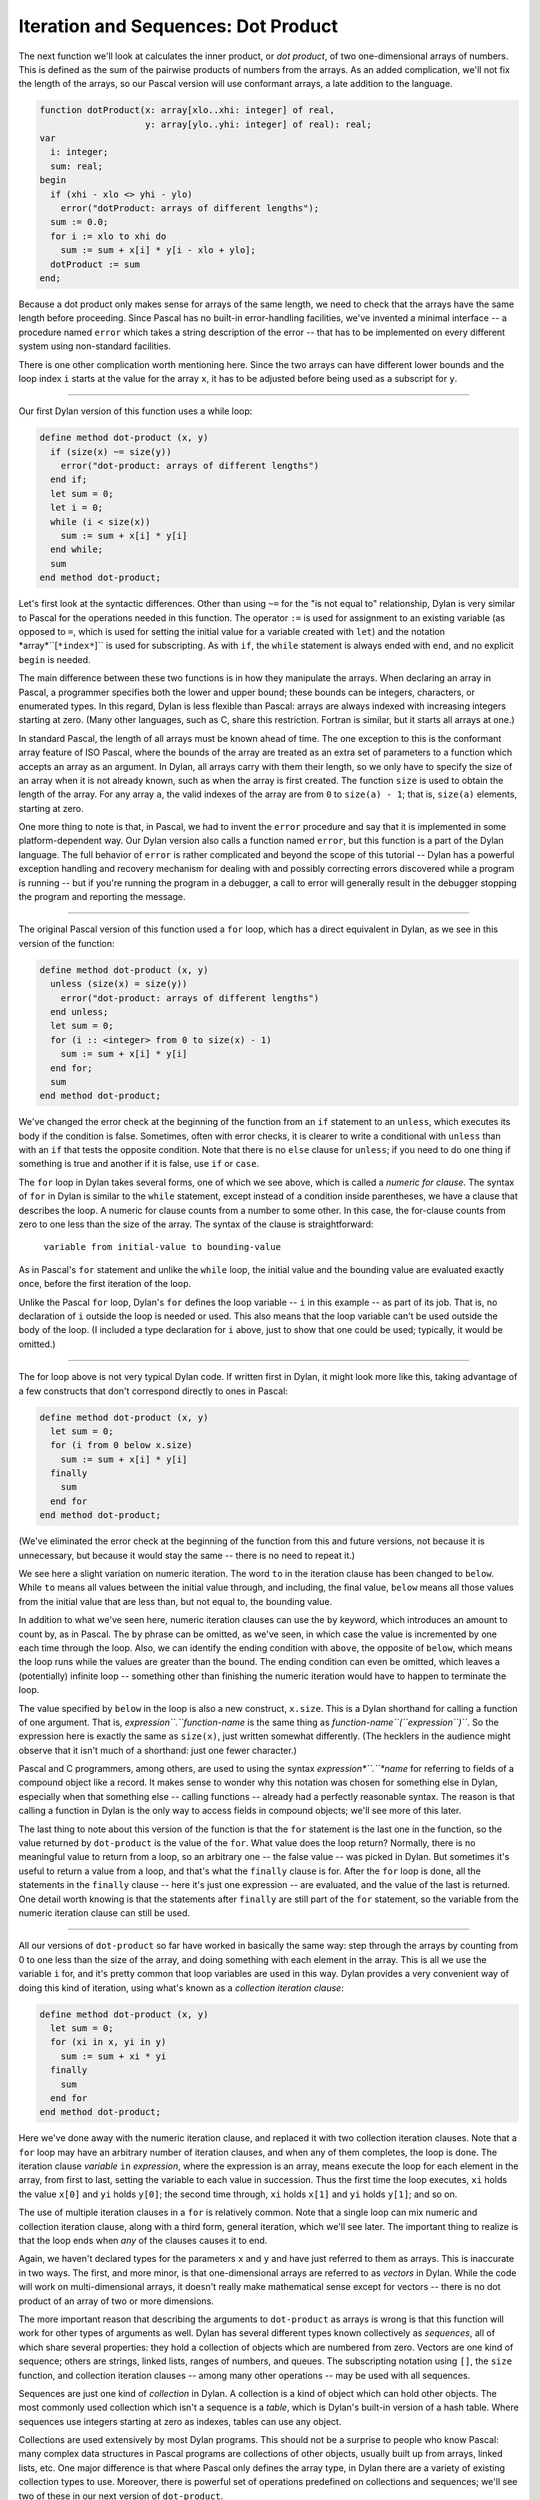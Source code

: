 Iteration and Sequences: Dot Product
------------------------------------

The next function we'll look at calculates the inner product, or *dot
product*, of two one-dimensional arrays of numbers. This is defined as
the sum of the pairwise products of numbers from the arrays. As an added
complication, we'll not fix the length of the arrays, so our Pascal
version will use conformant arrays, a late addition to the language.

.. code-block:: pascal

      function dotProduct(x: array[xlo..xhi: integer] of real,
                          y: array[ylo..yhi: integer] of real): real;
      var
        i: integer;
        sum: real;
      begin
        if (xhi - xlo <> yhi - ylo)
          error("dotProduct: arrays of different lengths");
        sum := 0.0;
        for i := xlo to xhi do
          sum := sum + x[i] * y[i - xlo + ylo];
        dotProduct := sum
      end;

Because a dot product only makes sense for arrays of the same length, we
need to check that the arrays have the same length before proceeding.
Since Pascal has no built-in error-handling facilities, we've invented a
minimal interface -- a procedure named ``error`` which takes a string
description of the error -- that has to be implemented on every
different system using non-standard facilities.

There is one other complication worth mentioning here. Since the two
arrays can have different lower bounds and the loop index ``i`` starts
at the value for the array ``x``, it has to be adjusted before being
used as a subscript for ``y``.

--------------

Our first Dylan version of this function uses a while loop:

.. code-block:: dylan

      define method dot-product (x, y)
        if (size(x) ~= size(y))
          error("dot-product: arrays of different lengths")
        end if;
        let sum = 0;
        let i = 0;
        while (i < size(x))
          sum := sum + x[i] * y[i]
        end while;
        sum
      end method dot-product;

Let's first look at the syntactic differences. Other than using ``~=``
for the "is not equal to" relationship, Dylan is very similar to Pascal
for the operations needed in this function. The operator ``:=`` is used
for assignment to an existing variable (as opposed to ``=``, which is
used for setting the initial value for a variable created with ``let``)
and the notation *array*``[``*index*``]`` is used for subscripting. As
with ``if``, the ``while`` statement is always ended with ``end``, and
no explicit ``begin`` is needed.

The main difference between these two functions is in how they
manipulate the arrays. When declaring an array in Pascal, a programmer
specifies both the lower and upper bound; these bounds can be integers,
characters, or enumerated types. In this regard, Dylan is less flexible
than Pascal: arrays are always indexed with increasing integers starting
at zero. (Many other languages, such as C, share this restriction.
Fortran is similar, but it starts all arrays at one.)

In standard Pascal, the length of all arrays must be known ahead of
time. The one exception to this is the conformant array feature of ISO
Pascal, where the bounds of the array are treated as an extra set of
parameters to a function which accepts an array as an argument. In
Dylan, all arrays carry with them their length, so we only have to
specify the size of an array when it is not already known, such as when
the array is first created. The function ``size`` is used to obtain the
length of the array. For any array ``a``, the valid indexes of the array
are from ``0`` to ``size(a) - 1``; that is, ``size(a)`` elements,
starting at zero.

One more thing to note is that, in Pascal, we had to invent the
``error`` procedure and say that it is implemented in some
platform-dependent way. Our Dylan version also calls a function named
``error``, but this function is a part of the Dylan language. The full
behavior of ``error`` is rather complicated and beyond the scope of this
tutorial -- Dylan has a powerful exception handling and recovery
mechanism for dealing with and possibly correcting errors discovered
while a program is running -- but if you're running the program in a
debugger, a call to error will generally result in the debugger stopping
the program and reporting the message.

--------------

The original Pascal version of this function used a ``for`` loop, which
has a direct equivalent in Dylan, as we see in this version of the
function:

.. code-block:: dylan

      define method dot-product (x, y)
        unless (size(x) = size(y))
          error("dot-product: arrays of different lengths")
        end unless;
        let sum = 0;
        for (i :: <integer> from 0 to size(x) - 1)
          sum := sum + x[i] * y[i]
        end for;
        sum
      end method dot-product;

We've changed the error check at the beginning of the function from an
``if`` statement to an ``unless``, which executes its body if the
condition is false. Sometimes, often with error checks, it is clearer to
write a conditional with ``unless`` than with an ``if`` that tests the
opposite condition. Note that there is no ``else`` clause for
``unless``; if you need to do one thing if something is true and another
if it is false, use ``if`` or ``case``.

The ``for`` loop in Dylan takes several forms, one of which we see
above, which is called a *numeric for clause*. The syntax of ``for`` in
Dylan is similar to the ``while`` statement, except instead of a
condition inside parentheses, we have a clause that describes the loop.
A numeric for clause counts from a number to some other. In this case,
the for-clause counts from zero to one less than the size of the array.
The syntax of the clause is straightforward:

    ``variable from initial-value to bounding-value``

As in Pascal's ``for`` statement and unlike the ``while`` loop, the
initial value and the bounding value are evaluated exactly once, before
the first iteration of the loop.

Unlike the Pascal ``for`` loop, Dylan's ``for`` defines the loop
variable -- ``i`` in this example -- as part of its job. That is, no
declaration of ``i`` outside the loop is needed or used. This also means
that the loop variable can't be used outside the body of the loop. (I
included a type declaration for ``i`` above, just to show that one could
be used; typically, it would be omitted.)

--------------

The for loop above is not very typical Dylan code. If written first in
Dylan, it might look more like this, taking advantage of a few
constructs that don't correspond directly to ones in Pascal:

.. code-block:: dylan

      define method dot-product (x, y)
        let sum = 0;
        for (i from 0 below x.size)
          sum := sum + x[i] * y[i]
        finally
          sum
        end for
      end method dot-product;

(We've eliminated the error check at the beginning of the function from
this and future versions, not because it is unnecessary, but because it
would stay the same -- there is no need to repeat it.)

We see here a slight variation on numeric iteration. The word ``to`` in
the iteration clause has been changed to ``below``. While ``to`` means
all values between the initial value through, and including, the final
value, ``below`` means all those values from the initial value that are
less than, but not equal to, the bounding value.

In addition to what we've seen here, numeric iteration clauses can use
the ``by`` keyword, which introduces an amount to count by, as in
Pascal. The ``by`` phrase can be omitted, as we've seen, in which case
the value is incremented by one each time through the loop. Also, we can
identify the ending condition with ``above``, the opposite of ``below``,
which means the loop runs while the values are greater than the bound.
The ending condition can even be omitted, which leaves a (potentially)
infinite loop -- something other than finishing the numeric iteration
would have to happen to terminate the loop.

The value specified by ``below`` in the loop is also a new construct,
``x.size``. This is a Dylan shorthand for calling a function of one
argument. That is, *expression``.``function-name* is the same thing as
*function-name``(``expression``)``*. So the expression here is exactly
the same as ``size(x)``, just written somewhat differently. (The
hecklers in the audience might observe that it isn't much of a
shorthand: just one fewer character.)

Pascal and C programmers, among others, are used to using the syntax
*expression*``.``*name* for referring to fields of a compound object
like a record. It makes sense to wonder why this notation was chosen for
something else in Dylan, especially when that something else -- calling
functions -- already had a perfectly reasonable syntax. The reason is
that calling a function in Dylan is the only way to access fields in
compound objects; we'll see more of this later.

The last thing to note about this version of the function is that the
``for`` statement is the last one in the function, so the value returned
by ``dot-product`` is the value of the ``for``. What value does the loop
return? Normally, there is no meaningful value to return from a loop, so
an arbitrary one -- the false value -- was picked in Dylan. But
sometimes it's useful to return a value from a loop, and that's what the
``finally`` clause is for. After the ``for`` loop is done, all the
statements in the ``finally`` clause -- here it's just one expression --
are evaluated, and the value of the last is returned. One detail worth
knowing is that the statements after ``finally`` are still part of the
``for`` statement, so the variable from the numeric iteration clause can
still be used.

--------------

All our versions of ``dot-product`` so far have worked in basically the
same way: step through the arrays by counting from 0 to one less than
the size of the array, and doing something with each element in the
array. This is all we use the variable ``i`` for, and it's pretty common
that loop variables are used in this way. Dylan provides a very
convenient way of doing this kind of iteration, using what's known as a
*collection iteration clause*:

.. code-block:: dylan

      define method dot-product (x, y)
        let sum = 0;
        for (xi in x, yi in y)
          sum := sum + xi * yi
        finally
          sum
        end for
      end method dot-product;

Here we've done away with the numeric iteration clause, and replaced it
with two collection iteration clauses. Note that a ``for`` loop may have
an arbitrary number of iteration clauses, and when any of them
completes, the loop is done. The iteration clause *variable* ``in``
*expression*, where the expression is an array, means execute the loop
for each element in the array, from first to last, setting the variable
to each value in succession. Thus the first time the loop executes,
``xi`` holds the value ``x[0]`` and ``yi`` holds ``y[0]``; the second
time through, ``xi`` holds ``x[1]`` and ``yi`` holds ``y[1]``; and so
on.

The use of multiple iteration clauses in a ``for`` is relatively common.
Note that a single loop can mix numeric and collection iteration clause,
along with a third form, general iteration, which we'll see later. The
important thing to realize is that the loop ends when *any* of the
clauses causes it to end.

Again, we haven't declared types for the parameters ``x`` and ``y`` and
have just referred to them as arrays. This is inaccurate in two ways.
The first, and more minor, is that one-dimensional arrays are referred
to as *vectors* in Dylan. While the code will work on multi-dimensional
arrays, it doesn't really make mathematical sense except for vectors --
there is no dot product of an array of two or more dimensions.

The more important reason that describing the arguments to
``dot-product`` as arrays is wrong is that this function will work for
other types of arguments as well. Dylan has several different types
known collectively as *sequences*, all of which share several
properties: they hold a collection of objects which are numbered from
zero. Vectors are one kind of sequence; others are strings, linked
lists, ranges of numbers, and queues. The subscripting notation using
``[]``, the ``size`` function, and collection iteration clauses -- among
many other operations -- may be used with all sequences.

Sequences are just one kind of *collection* in Dylan. A collection is a
kind of object which can hold other objects. The most commonly used
collection which isn't a sequence is a *table*, which is Dylan's
built-in version of a hash table. Where sequences use integers starting
at zero as indexes, tables can use any object.

Collections are used extensively by most Dylan programs. This should not
be a surprise to people who know Pascal: many complex data structures in
Pascal programs are collections of other objects, usually built up from
arrays, linked lists, etc. One major difference is that where Pascal
only defines the array type, in Dylan there are a variety of existing
collection types to use. Moreover, there is powerful set of operations
predefined on collections and sequences; we'll see two of these in our
next version of ``dot-product``.

Another aspect of collections is that users can define their own
collection types. Again, this is no surprise. What is different from
Pascal is that, when programmers follow a few rules when creating a new
kind of collection, it can be used with any of the predefined functions
that operate on collections. We'll see more about this in a later
section.

Turning back to the example at hand, there is one more thing to
understand about using collection iteration clauses instead of numeric
iteration and indexing: the performance impact of the choice. When we
used numeric iteration, to calculate the dot-product we had to evaluate
``x[i]`` and ``y[i]`` each time through the loop. For vectors this makes
perfect sense, as indexing into a vector is an efficient operation. But
if ``x`` is a linked list, for example, finding ``x[i]`` requires
stepping through the first ``i - 1`` elements of the list, which makes
evaluating ``x[i]`` inside the loop an expensive operation. In more
precise terms, it changes the computational complexity of the function
from *O(n)* for vectors to *O(n^2)* for lists, where *n* is the length
of the arguments.

On the other hand, collection iteration is designed to be efficient when
possible. For both linked lists and arrays, iterating through the
collection takes time proportional to the length of the list, so the
version of ``dot-product`` which uses collection iteration has *O(n)*
complexity for both vectors and lists. In general, one should use
collection iteration when iterating over the elements of a collection
without concern for what their index values are.

--------------

Now let's take a look at a very different version of ``dot-product``,
this time using two built-in collection operations, ``reduce`` and
``map``:

.. code-block:: dylan

      define method dot-product (x, y)
        local method add(a, b)
                a + b
              end method add;
        local method multiply(m, n)
                m * n
              end method mul;
        let x*y-sequence = map(multiply, x, y);
        reduce(add, 0, x*y-sequence)
      end method dot-product;

The thing to note about this function is that there is no explicit
iteration clause. Instead, the iteration is done by the built-in
functions.

Let's carefully step through what this function does. First, it defines
two local functions -- ``add`` and ``mul`` -- which, respectively, add
and multiply their arguments. It then calls the function ``map``.
``Map`` is what is known as a *higher-order function*, which means it is
a function that takes a function as an argument. ``Map`` creates a new
collection from the results of calling a function on each element of one
or more existing collections. The first argument to ``map`` is the
function to use; all the other arguments are collections to draw
elements from. In this case, we've applied ``map`` to the function
``multiply`` and the two sequences which were arguments, so it produces
a sequence that has ``x[0] * y[0]`` as its first element,
``x[1] * y[1]`` as its second, and so on. (The resulting sequence is
only as long as the shorter of the original sequences. If one is longer,
only the elements which have corresponding members in the shorter
sequence are used. As above, we'll assume that the sequences are of the
same length.)

The result of map, a sequence of the products of the elements of ``x``
and ``y`` is then attached to the local variable named ``x*y-sequence``.
There's nothing special about the use of the asterisk in this name --
it's just one of the characters which is legal in Dylan as part of a
name -- but sometimes it is convenient to name a variable with a
mathematical expression.

Next, we call the function ``reduce``, which is also a higher-order
function. Where ``map`` applies a function to the elements of one or
more collections to produce a new collection, ``reduce`` combines the
elements of a collection with a function to produce a single value.
``Reduce`` takes three arguments: a function, an initial value, and a
collection. It keeps track of the result value, which starts off as the
initial value argument. For each element of the collection, it computes
the result of the function called with the value of the result so far
and the current element, and uses that as the next value of the result.
When every element of the collection has been seen, the value that has
been computed so far is retuned.

In our call to ``reduce``, the function used for combining values is
``add``, which sums two numbers, and the initial value is ``0``, which
is the identity for addition. Therefore, this call to ``reduce``
produces the sum of the members of a collection. In this case, the
collection being summed contains the products of the elements of the
arguments, so the result is the dot product.

However, there is a potential drawback to using this approach for
implementing ``dot-product``: it might be less efficient than a version
that directly used a loop. The reason is that memory might have to be
allocated for the intermediary result ``x*y-sequence``, and allocating
that memory takes some time, as does freeing it when it is no longer in
use. (Dylan uses *garbage collection*, also known as *automatic storage
reclamation*, to free memory that isn't being used anymore, but whether
the programmer or the system does it, freeing the memory does take some
time. A full discussion of garbage collection is beyond the scope of
this essay.) So we potentially have a bigger (more memory) and slower
(more time) program. A very clever compiler could eliminate this use of
extra memory, perhaps by inlining the functions and rewriting them
internally as loops, but programmers concerned with efficiency probably
shouldn't count on such an optimization unless they know their compiler
very well.

By the way, there is nothing special about higher-order functions:
anyone can write them. Here, for example, is a portable version of
``reduce``, which could be used if it wasn't already part of the
language:

.. code-block:: dylan

      define method reduce
          (function :: <function>, initial, collection :: <collection>)
       => value;
        let result = initial;
        for (element in collection)
          result := function(result, element)
        finally
          result
        end for
      end method reduce;

This implementation is a direct translation into Dylan of the
description given above. For once, I've given types for the arguments,
because that's how the types are specified by the language definition.
The major difference from other functions we've seen so far is an
argument, ``function``, is used as a function, inside the ``for`` loop;
that works just as one might expect it to.

--------------

The previous version of ``dot-product`` used three locally-bound
identifiers (``add``, ``multiply``, and ``x*y-sequence``) that were only
used once. As in Pascal, if an expression is used only once, there is no
need to associate it with a name. Unlike Pascal, though, functions in
Dylan are expressions, and can be created anonymously, that is, without
names. So we can rewrite ``dot-product`` as:

.. code-block:: dylan

      define method dot-product (x, y)
        reduce(method (a, b) a + b end,
               0, map(method (m, n) m * n end, x, y))
      end method dot-product;

In this version of ``dot-product``, the function we use as the first
argument to ``reduce`` is the expression:

.. code-block:: dylan

      method (a, b)
        a + b
      end

This expression creates a method -- with exactly the same meaning as the
``add`` method from our previous version -- but doesn't give it a name.
Nonetheless, this method can be used anywhere ``add`` could have been.
Similarly, ``multiply`` has been changed to another anonymous method.

We also eliminated the variable ``x*y-sequence``, substituting the
``map`` expression for it in the call to ``reduce``. The meaning of the
function hasn't changed, however, so the potential inefficiency of
allocating extra memory for the result of ``map`` remains.

The full syntax for an anonymous method is

.. code-block:: dylan

      method (arguments ...) => results ...;
        body
      end method

and, as with all other methods, the description of the results and the
word ``method`` after ``end`` can be omitted. Since it doesn't have a
name, there is no name to put after the ``end method``.

--------------

These examples of ``map`` and ``reduce`` have been somewhat artificial
in order to introduce the use of higher-order functions. A version of
``dot-product`` in Dylan would more likely be written as:

.. code-block:: dylan

      define method dot-product (x, y)
        reduce(\+, 0, map(\*, x, y))
      end method dot-product;

In the previous two examples, we created a function which took two
arguments and added them. The first time it was named ``add``; the
second, it was anonymous and passed as the first argument to ``reduce``.
In fact, there is no real need to create such a function, because one
already exists: it's called ``+``.

Because ``+`` is normally used as an operator in traditional arithmetic
notation, it is easy to forget that it's a function. In Pascal and C, in
fact, operators like ``+`` have different rules from functions and can't
just be used like any other function, but in Dylan they can. To avoid
syntactic confusion with ``+`` used as an operator, when, for example,
we refer to the function name in order to pass it as an argument to
another function we have to precede it with a backslash, as above.

This function has the same result as the previous two, but we have
avoided introducing the intermediate functions and let ``map`` and
``reduce`` call ``*`` and ``+`` directly.

This version of ``dot-product`` is very concise and, for a programmer
used to ``map`` and ``reduce``, easy to read. There are some very common
idioms in Dylan built around these and other operators. For example,
there is no built-in function to sum a sequence: ``reduce`` obviates the
need for it.

The use of higher-order functions is usually associated with the
*functional* style of programming, which is identified with languages
such as Standard ML, Haskell, and some dialects of Lisp, notably Scheme.
In Dylan it is often convenient to use this style for parts of programs
-- often those dealing with operations on collections, as we've seen --
and use other styles, such as object-oriented or procedural, in other
parts. One of the goals for Dylan is to support multiple styles, because
there is no one single, "right" way to structure a program. The
functional style is a useful one, and is well supported in Dylan; we'll
see more of it later.

On the other hand, it is possible to take this approach to extremes and
write large, complicated expressions with no named intermediate values.
While some people enjoy writing large blocks of code that way, the
result is often an unreadable program. APL, another language which makes
pervasive use of higher-order functions, is often criticized for
encouraging a "write-only" programming style, with very complex
expressions. Introducing a few named values with ``let`` or splitting
one method into several that calculate different parts of a result can
often turn a large, hard-to-follow expression into something more
readable and maintainable.

--------------

`Back -- Conditions and Multiple Values: The Quadratic
Formula <2-quadratic.html>`_

Copyright © 1995 Paul Haahr. All rights reserved.
